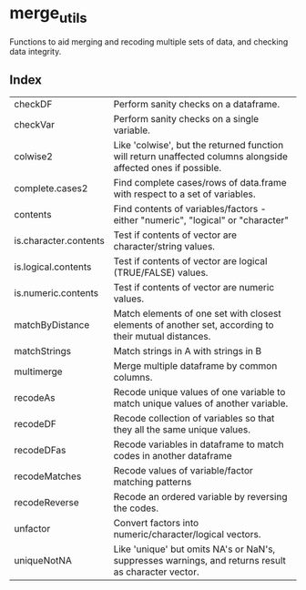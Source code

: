 * merge_utils
Functions to aid merging and recoding multiple sets of data, and checking data integrity.

** Index
| checkDF               | Perform sanity checks on a dataframe.                                                                         |
| checkVar              | Perform sanity checks on a single variable.                                                                   |
| colwise2              | Like 'colwise', but the returned function will return unaffected columns alongside affected ones if possible. |
| complete.cases2       | Find complete cases/rows of data.frame with respect to a set of variables.                                    |
| contents              | Find contents of variables/factors - either "numeric", "logical" or "character"                               |
| is.character.contents | Test if contents of vector are character/string values.                                                       |
| is.logical.contents   | Test if contents of vector are logical (TRUE/FALSE) values.                                                   |
| is.numeric.contents   | Test if contents of vector are numeric values.                                                                |
| matchByDistance       | Match elements of one set with closest elements of another set, according to their mutual distances.          |
| matchStrings          | Match strings in A with strings in B                                                                          |
| multimerge            | Merge multiple dataframe by common columns.                                                                   |
| recodeAs              | Recode unique values of one variable to match unique values of another variable.                              |
| recodeDF              | Recode collection of variables so that they all the same unique values.                                       |
| recodeDFas            | Recode variables in dataframe to match codes in another dataframe                                             |
| recodeMatches         | Recode values of variable/factor matching patterns                                                            |
| recodeReverse         | Recode an ordered variable by reversing the codes.                                                            |
| unfactor              | Convert factors into numeric/character/logical vectors.                                                       |
| uniqueNotNA           | Like 'unique' but omits NA's or NaN's, suppresses warnings, and returns result as character vector.           |



